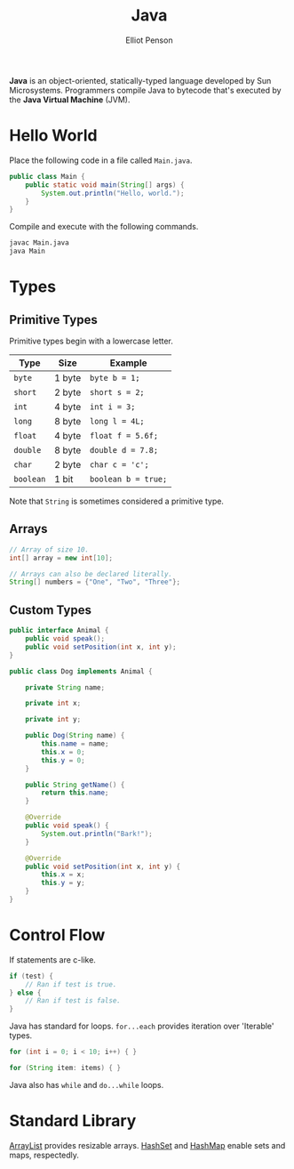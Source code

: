 #+TITLE: Java
#+AUTHOR: Elliot Penson

*Java* is an object-oriented, statically-typed language developed by Sun
Microsystems. Programmers compile Java to bytecode that's executed by the *Java
Virtual Machine* (JVM).

* Hello World

  Place the following code in a file called ~Main.java~.

  #+BEGIN_SRC java
    public class Main {
        public static void main(String[] args) {
            System.out.println("Hello, world.");
        }
    }
  #+END_SRC

  Compile and execute with the following commands.

  #+BEGIN_SRC sh
    javac Main.java
    java Main
  #+END_SRC

* Types

** Primitive Types

   Primitive types begin with a lowercase letter.

   | Type      | Size   | Example             |
   |-----------+--------+---------------------|
   | ~byte~    | 1 byte | ~byte b = 1;~       |
   | ~short~   | 2 byte | ~short s = 2;~      |
   | ~int~     | 4 byte | ~int i = 3;~        |
   | ~long~    | 8 byte | ~long l = 4L;~      |
   | ~float~   | 4 byte | ~float f = 5.6f;~   |
   | ~double~  | 8 byte | ~double d = 7.8;~   |
   | ~char~    | 2 byte | ~char c = 'c';~     |
   | ~boolean~ | 1 bit  | ~boolean b = true;~ |

   Note that ~String~ is sometimes considered a primitive type.

** Arrays

   #+BEGIN_SRC java
     // Array of size 10.
     int[] array = new int[10];

     // Arrays can also be declared literally.
     String[] numbers = {"One", "Two", "Three"};
   #+END_SRC

** Custom Types

   #+BEGIN_SRC java
     public interface Animal {
         public void speak();
         public void setPosition(int x, int y);
     }

     public class Dog implements Animal {

         private String name;

         private int x;

         private int y;

         public Dog(String name) {
             this.name = name;
             this.x = 0;
             this.y = 0;
         }

         public String getName() {
             return this.name;
         }

         @Override
         public void speak() {
             System.out.println("Bark!");
         }

         @Override
         public void setPosition(int x, int y) {
             this.x = x;
             this.y = y;
         }
     }
   #+END_SRC

* Control Flow

  If statements are c-like.

  #+BEGIN_SRC java
    if (test) {
        // Ran if test is true.
    } else {
        // Ran if test is false.
    }
  #+END_SRC

  Java has standard for loops. ~for...each~ provides iteration over 'Iterable'
  types.

  #+BEGIN_SRC java
    for (int i = 0; i < 10; i++) { }

    for (String item: items) { }
  #+END_SRC

  Java also has ~while~ and ~do...while~ loops.

* Standard Library

  [[https://docs.oracle.com/javase/8/docs/api/java/util/ArrayList.html][ArrayList]] provides resizable arrays. [[https://docs.oracle.com/javase/8/docs/api/java/util/HashSet.html][HashSet]] and [[https://docs.oracle.com/javase/8/docs/api/java/util/HashMap.html][HashMap]] enable sets and maps,
  respectedly.
